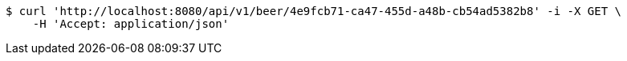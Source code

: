 [source,bash]
----
$ curl 'http://localhost:8080/api/v1/beer/4e9fcb71-ca47-455d-a48b-cb54ad5382b8' -i -X GET \
    -H 'Accept: application/json'
----